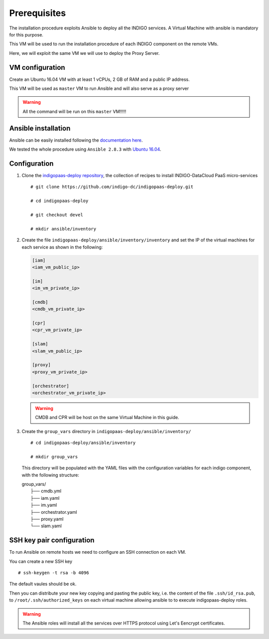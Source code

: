 Prerequisites
=============

The installation procedure exploits Ansible to deploy all the INDIGO services. A Virtual Machine with ansible is mandatory for this purpose.

This VM will be used to run the installation procedure of each INDIGO component on the remote VMs. 

Here, we will exploit the same VM we will use to deploy the Proxy Server.

VM configuration
----------------

Create an Ubuntu 16.04 VM with at least 1 vCPUs, 2 GB of RAM and a public IP address.

This VM will be used as ``master`` VM to run Ansible and will also serve as a proxy server

.. warning::

   All the command will be run on this ``master`` VM!!!!!

Ansible installation
--------------------

Ansible can be easily installed following the `documentation here <https://docs.ansible.com/ansible/latest/installation_guide/intro_installation.html>`_.

We tested the whole procedure using ``Ansible 2.8.3`` with `Ubuntu 16.04 <https://docs.ansible.com/ansible/latest/installation_guide/intro_installation.html#latest-releases-via-apt-ubuntu>`_.

Configuration
-------------

1. Clone the `indigopaas-deploy repository <https://github.com/indigo-dc/indigopaas-deploy/tree/devel>`_, the collection of recipes to install INDIGO-DataCloud PaaS micro-services 

  ::

    # git clone https://github.com/indigo-dc/indigopaas-deploy.git
 
    # cd indigopaas-deploy

    # git checkout devel

    # mkdir ansible/inventory

2. Create the file ``indigopaas-deploy/ansible/inventory/inventory`` and set the IP of the virtual machines for each service as shown in the following:
 

   .. code:: bash
   
      [iam]
      <iam_vm_public_ip>
   
      [im]
      <im_vm_private_ip>
   
      [cmdb]
      <cmdb_vm_private_ip>
   
      [cpr]
      <cpr_vm_private_ip>
   
      [slam]
      <slam_vm_public_ip>
   
      [proxy]
      <proxy_vm_private_ip>
   
      [orchestrator]
      <orchestrator_vm_private_ip>

   .. warning::

      CMDB and CPR will be host on the same Virtual Machine in this guide.

3. Create the ``group_vars`` directory in ``indigopaas-deploy/ansible/inventory/``

   ::

     # cd indigopaas-deploy/ansible/inventory 

     # mkdir group_vars

   This directory will be populated with the YAML files with the configuration variables for each indigo component, with the following structure:

   |        group_vars/
   |         ├── cmdb.yml
   |         ├── iam.yaml
   |         ├── im.yaml
   |         ├── orchestrator.yaml
   |         ├── proxy.yaml
   |         └── slam.yaml


SSH key pair configuration
--------------------------

To run Ansible on remote hosts we need to configure an SSH connection on each VM. 

You can create a new SSH key

::

  # ssh-keygen -t rsa -b 4096

The default vaules should be ok.

Then you can distribute your new key copying and pasting the public key, i.e. the content of the file ``.ssh/id_rsa.pub``, to ``/root/.ssh/authorized_keys`` on each virtual machine allowing ansible to  to execute indigopaas-deploy roles.

.. warning:: The Ansible roles will install all the services over HTTPS protocol using Let's Eencrypt certificates.
